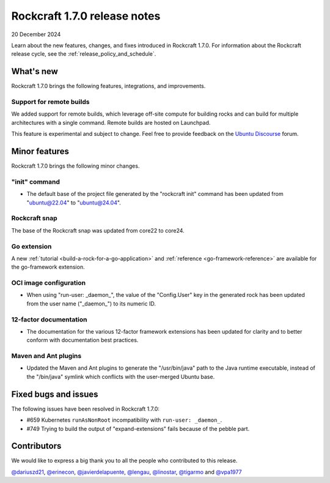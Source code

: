 .. _release-1.7.0:

Rockcraft 1.7.0 release notes
=============================

20 December 2024

Learn about the new features, changes, and fixes introduced in Rockcraft 1.7.0.
For information about the Rockcraft release cycle, see the
:ref:`release_policy_and_schedule`.


What's new
----------

Rockcraft 1.7.0 brings the following features, integrations, and improvements.


Support for remote builds
~~~~~~~~~~~~~~~~~~~~~~~~~

We added support for remote builds, which leverage off-site compute for
building rocks and can build for multiple architectures with a single command.
Remote builds are hosted on Launchpad.

This feature is experimental and subject to change. Feel free to provide
feedback on the `Ubuntu Discourse`_ forum.

Minor features
--------------

Rockcraft 1.7.0 brings the following minor changes.


"init" command
~~~~~~~~~~~~~~

- The default base of the project file generated by the "rockcraft init" command has
  been updated from "ubuntu@22.04" to "ubuntu@24.04".


Rockcraft snap
~~~~~~~~~~~~~~

The base of the Rockcraft snap was updated from core22 to core24.


Go extension
~~~~~~~~~~~~

A new :ref:`tutorial <build-a-rock-for-a-go-application>` and :ref:`reference
<go-framework-reference>` are available for the go-framework extension.


OCI image configuration
~~~~~~~~~~~~~~~~~~~~~~~

- When using "run-user: _daemon_", the value of the "Config.User" key in the
  generated rock has been updated from the user name ("_daemon_") to its numeric ID.


12-factor documentation
~~~~~~~~~~~~~~~~~~~~~~~

- The documentation for the various 12-factor framework extensions has been
  updated for clarity and to better conform with documentation best practices.


Maven and Ant plugins
~~~~~~~~~~~~~~~~~~~~~

- Updated the Maven and Ant plugins to generate the "/usr/bin/java" path to the
  Java runtime executable, instead of the "/bin/java" symlink which conflicts
  with the user-merged Ubuntu base.


Fixed bugs and issues
---------------------

The following issues have been resolved in Rockcraft 1.7.0:

- #659 Kubernetes ``runAsNonRoot`` incompatibility with ``run-user: _daemon_``.
- #749 Trying to build the output of "expand-extensions" fails because of the
  pebble part.


Contributors
------------

We would like to express a big thank you to all the people who contributed to
this release.

`@dariuszd21 <https://github.com/dariuszd21>`_,
`@erinecon <https://github.com/erinecon>`_,
`@javierdelapuente <https://github.com/javierdelapuente>`_,
`@lengau <https://github.com/lengau>`_,
`@linostar <https://github.com/linostar>`_,
`@tigarmo <https://github.com/tigarmo>`_
and `@vpa1977 <https://github.com/vpa1977>`_

.. _Ubuntu Discourse: https://discourse.ubuntu.com/c/rocks/rockcraft/118
